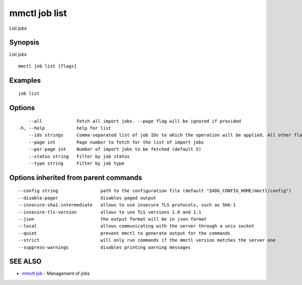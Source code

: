 .. _mmctl_job_list:

mmctl job list
--------------

List jobs

Synopsis
~~~~~~~~


List jobs

::

  mmctl job list [flags]

Examples
~~~~~~~~

::

    job list

Options
~~~~~~~

::

      --all             Fetch all import jobs. --page flag will be ignored if provided
  -h, --help            help for list
      --ids strings     Comma-separated list of job IDs to which the operation will be applied. All other flags are ignored
      --page int        Page number to fetch for the list of import jobs
      --per-page int    Number of import jobs to be fetched (default 5)
      --status string   Filter by job status
      --type string     Filter by job type

Options inherited from parent commands
~~~~~~~~~~~~~~~~~~~~~~~~~~~~~~~~~~~~~~

::

      --config string                path to the configuration file (default "$XDG_CONFIG_HOME/mmctl/config")
      --disable-pager                disables paged output
      --insecure-sha1-intermediate   allows to use insecure TLS protocols, such as SHA-1
      --insecure-tls-version         allows to use TLS versions 1.0 and 1.1
      --json                         the output format will be in json format
      --local                        allows communicating with the server through a unix socket
      --quiet                        prevent mmctl to generate output for the commands
      --strict                       will only run commands if the mmctl version matches the server one
      --suppress-warnings            disables printing warning messages

SEE ALSO
~~~~~~~~

* `mmctl job <mmctl_job.rst>`_ 	 - Management of jobs

